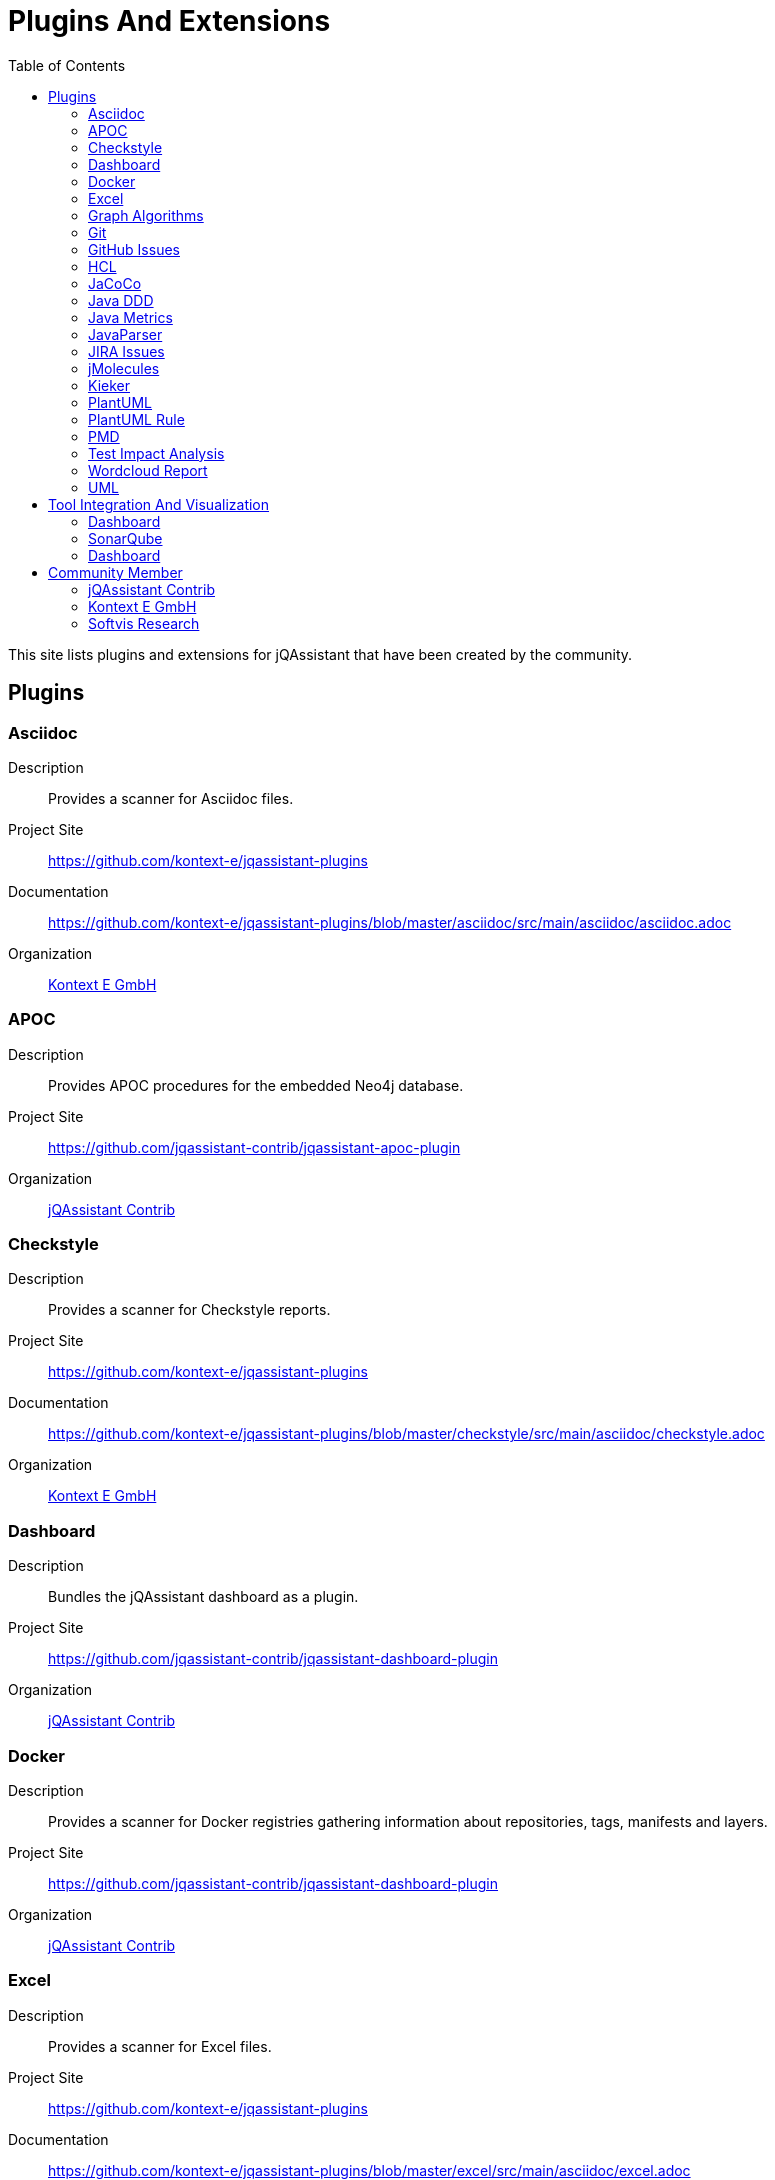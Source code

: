 :toc: left
:toclevels: 4
= Plugins And Extensions

This site lists plugins and extensions for jQAssistant that have been created by the community.

== Plugins

=== Asciidoc

Description:: Provides a scanner for Asciidoc files.
Project Site:: https://github.com/kontext-e/jqassistant-plugins
Documentation:: https://github.com/kontext-e/jqassistant-plugins/blob/master/asciidoc/src/main/asciidoc/asciidoc.adoc
Organization:: <<Kontext E GmbH>>

=== APOC

Description:: Provides APOC procedures for the embedded Neo4j database.
Project Site:: https://github.com/jqassistant-contrib/jqassistant-apoc-plugin
Organization:: <<jQAssistant Contrib>>

=== Checkstyle

Description:: Provides a scanner for Checkstyle reports.
Project Site:: https://github.com/kontext-e/jqassistant-plugins
Documentation:: https://github.com/kontext-e/jqassistant-plugins/blob/master/checkstyle/src/main/asciidoc/checkstyle.adoc
Organization:: <<Kontext E GmbH>>

=== Dashboard

Description:: Bundles the jQAssistant dashboard as a plugin.
Project Site:: https://github.com/jqassistant-contrib/jqassistant-dashboard-plugin
Organization:: <<jQAssistant Contrib>>

=== Docker

Description:: Provides a scanner for Docker registries gathering information about repositories, tags, manifests and layers.
Project Site:: https://github.com/jqassistant-contrib/jqassistant-dashboard-plugin
Organization:: <<jQAssistant Contrib>>

=== Excel

Description:: Provides a scanner for Excel files.
Project Site:: https://github.com/kontext-e/jqassistant-plugins
Documentation:: https://github.com/kontext-e/jqassistant-plugins/blob/master/excel/src/main/asciidoc/excel.adoc
Organization:: <<Kontext E GmbH>>

=== Graph Algorithms

Description:: Provides Graph Algorithms for the embedded Neo4j database.
Project Site:: https://github.com/jqassistant-contrib/jqassistant-apoc-plugin
Organization:: <<jQAssistant Contrib>>


=== Git

=== GitHub Issues

=== HCL

=== JaCoCo

=== Java DDD

=== Java Metrics

=== JavaParser

=== JIRA Issues

=== jMolecules

=== Kieker

=== PlantUML

=== PlantUML Rule

=== PMD

=== Test Impact Analysis

=== Wordcloud Report

=== UML

== Tool Integration And Visualization

=== Dashboard

=== SonarQube

=== Dashboard

== Community Member

=== jQAssistant Contrib

https://github.com/jqassistant-contrib

=== Kontext E GmbH

https://github.com/kontext-e/jqassistant-plugins

=== Softvis Research

https://github.com/softvis-research

